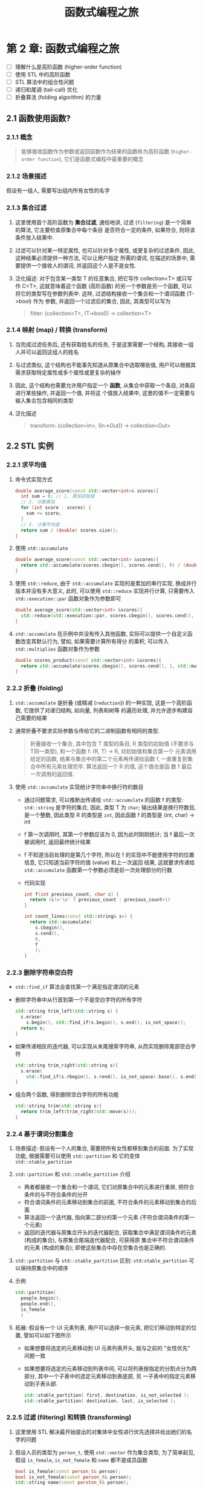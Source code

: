 #+TITLE: 函数式编程之旅

* 第 2 章: 函数式编程之旅

- [ ] 理解什么是高阶函数 (higher-order function)
- [ ] 使用 STL 中的高阶函数
- [ ] STL 算法中的组合性问题
- [ ] 递归和尾调 (tail-call) 优化
- [ ] 折叠算法 (folding algorithm) 的力量

** 2.1 函数使用函数?

*** 2.1.1 概念
#+BEGIN_QUOTE
能够接收函数作为参数或返回函数作为结果的函数称为高阶函数 (~higher-order function~), 它们是函数式编程中最重要的概念
#+END_QUOTE

*** 2.1.2 场景描述

假设有一组人, 需要写出组内所有女性的名字
[[file:c02_01.png]]

*** 2.1.3 集合过滤

1. 这里使用首个高阶函数为 **集合过滤**, 通俗地讲, 过滤 (~filtering~) 是一个简单的算法, 它主要检查原集合中每个条目
   是否符合一定的条件, 如果符合, 则将该条件放入结果中.
2. 过滤可以针对某一特定属性, 也可以针对多个属性, 或更复杂的过滤条件, 因此, 这种结果必须提供一种方法, 可以让用户指定
   所需的谓词, 在描述的场景中, 需要提供一个接收人的谓词, 并返回这个人是不是女性.
3. 泛化描述: 对于包含某一类型 T 的任意集合, 把它写作 collection<T> 或只写作 C<T>, 这就意味着这个函数 (高阶函数)
   的另一个参数是另一个函数, 可以将它的类型写在参数列表中. 这样, 过滤结构接收一个集合和一个谓词函数 (T->bool) 作为
   参数, 并返回一个过滤后的集合, 因此, 其类型可以写为
   #+BEGIN_QUOTE
filter: (collection<T>, (T->bool)) -> collection<T>
   #+END_QUOTE

*** 2.1.4 映射 (map) / 转换 (transform)

1. 当完成过滤任务后, 还有获取姓名的任务, 于是这里需要一个结构, 其接收一组人并可以返回这组人的姓名
   [[file:c02_02.png]]
2. 与过滤类似, 这个结构也不能事先知道从原集合中选取哪些值, 用户可以根据其需求获取特定属性或多个属性或更复杂的操作
3. 因此, 这个结构也需要允许用户指定一个 **函数**, 从集合中获取一个条目, 对条目进行某些操作, 并返回一个值, 并将这
   个值放入结果中, 这里的值不一定需要与输入集合包含相同的类型
4. 泛化描述
   #+BEGIN_QUOTE
transform: (collection<In>, (In->Out)) -> collection<Out>
   #+END_QUOTE
** 2.2 STL 实例
*** 2.2.1 求平均值
1. 命令式实现方式
   #+BEGIN_SRC cpp
double average_score(const std::vector<int>& scores){
  int sum = 0; // 1. 累加初始值
  // 2. 分数累加
  for (int score : scores) {
    sum += score;
  }
  // 3. 计算平均值
  return sum / (double) scores.size();
}
   #+END_SRC
2. 使用 ~std::accumulate~
   #+BEGIN_SRC cpp
double average_score(const std::vector<int> &scores){
  return std::accumulate(scores.cbegin(), scores.cend(), 0) / (double) scores.size();
}
   #+END_SRC
3. 使用 ~std::reduce~, 由于 ~std::accumulate~ 实现的是累加的串行实现, 换成并行版本并没有多大意义, 此时, 可以使用
   ~std::reduce~ 实现并行计算, 只需要传入 ~std::execution::par~ 函数对象作为参数即可
   #+BEGIN_SRC cpp
double average_score(std::vector<int> &scores){
  std::reduce(std::execution::par, scores.cbegin(), scores.cend(), 0) / (double) scores.size();
}
   #+END_SRC
4. ~std::accumulate~ 在示例中并没有传入其他函数, 实际可以提供一个自定义函数改变其默认行为, 譬如, 如果需要计算所有得分
   的乘积, 可以传入 ~std::multiplies~ 函数对象作为参数
   #+BEGIN_SRC cpp
double scores_product(const std::vector<int> &scores){
  return std::accumulate(scores.cbegin(), scores.cend(), 1, std::multiplies<int>());
}
   #+END_SRC
*** 2.2.2 折叠 (folding)
1. ~std::accumulate~ 是折叠 (或精减 (~reduction~)) 的一种实现, 这是一个高阶函数, 它提供了对递归结构, 如向量, 列表和树等
   的遍历处理, 并允许逐步构建自己需要的结果
2. 通常折叠不要求实际参数与传给它的二进制函数有相同的类型.
   #+BEGIN_QUOTE
折叠接收一个集合, 其中包含 T 类型的条目, R 类型的初始值 (不要求与 T同一类型), 和一个函数 f: (R, T) -> R, 对初始值和集合第一个
元素调用给定的函数, 结果与集合中的第二个元素再传递给函数 f, 一直重复到集合中所有元素处理完毕. 算法返回一个 R 的值, 这个值也是函
数 f 最后一次调用的返回值.
   #+END_QUOTE
   [[file:c02_06.png]]
3. 使用 ~std::accumulate~ 实现统计字符串中换行符的数目
   - 通过问题需求, 可以推断出传递给 ~std::accumulate~ 的函数 f 的类型: =std::string= 是字符的集合, 因此, 类型 T 为
     =char=; 输出结果是换行符数目, 是一个整数, 因此类型 R 的类型是 =int=, 因此函数 f 的类型是 (int, char) -> int
   - f 第一次调用时, 其第一个参数应该为 0, 因为此时刚刚统计; 当 f 最后一次被调用时, 返回最终统计结果
   - f 不知道当前处理的是第几个字符, 所以在 f 的实现中不能使用字符的位置信息, 它只知道当前字符的值 (value) 和上一次返回
     结果, 这就要求传递给 ~std::accumulate~ 函数第一个参数必须是前一次处理部分的行数
     [[file:c02_07.png]]
   - 代码实现
     #+BEGIN_SRC cpp
int f(int previous_count, char c) {
  return (c!='\n' ? previous_count : previous_count+1)
}

int count_lines(const std::string& s>) {
  return std::accumulate(
    s.cbegin(),
    s.cend(),
    0,
    f
    );
}
     #+END_SRC
*** 2.2.3 删除字符串空白符
- ~std::find_if~ 算法会查找第一个满足指定谓词的元素
- 删除字符串中从行首到第一个不是空白字符的所有字符
  #+BEGIN_SRC cpp
std::string trim_left(std::string s) {
  s.erase(
    s.begin(), std::find_if(s.begin(), s.end(), is_not_space));
  return s;
}
  #+END_SRC
- 如果传递相反的迭代器, 可以实现从末尾搜索字符串, 从而实现删除尾部空白字符
  #+BEGIN_SRC cpp
std::string trim_right(std::string s){
  s.erase(
    std::find_if(s.rbegin(), s.rend(), is_not_space).base(), s.end());
}
  #+END_SRC
- 组合两个函数, 得到删除空白字符的所有功能
  #+BEGIN_SRC cpp
std::string trim(std::string s){
  return trim_left(trim_right(std::move(s)));
}
  #+END_SRC
*** 2.2.4 基于谓词分割集合
1. 场景描述: 假设有一个人的集合, 需要把所有女性都移到集合的前面. 为了实现功能, 根据需要可以使用 ~std::partition~ 和
   它的变体 ~std::stable_partition~
2. ~std::partition~ 和 ~std::stable_partition~ 介绍
   - 两者都接收一个集合和一个谓词, 它们对原集合中的元素进行重排, 把符合条件的与不符合条件的分开
   - 符合谓词条件的元素移动到集合的前面, 不符合条件的元素移动到集合的后面
   - 算法返回一个迭代器, 指向第二部分的第一个元素 (不符合谓词条件的第一个元素)
   - 返回的迭代器与原集合开头的迭代器配合, 获取集合中满足谓词条件的元素 (构成的集合), 与原集合尾端迭代器配合, 可获得原
     集合中不符合谓词条件的元素 (构成的集合); 即使这些集合中存在空集合也是正确的.
3. ~std::partition~ 与 ~std::stable_partition~ 区别: ~std:stable_partition~ 可以保持原集合中的顺序
4. 示例
   #+BEGIN_SRC cpp
std::partition(
  people.begin(),
  people.end(),
  is_female
  )
   #+END_SRC
   [[file:c02_10.png]]
5. 拓展: 假设有一个 UI 元素列表, 用户可以选择一些元素, 把它们移动到特定的位置, 譬如可以如下图所示
   [[file:c02_11.png]]
   - 如果想要将选定的元素移动到 UI 元素列表开头, 就与之前的 "女性优先" 问题一致
   - 如果想要将选定的元素移动到列表中间, 可以将列表按指定的分割点分为两部分, 其中一个子表中的选定元素移动到表底部, 另
     一子表中的指定元素移动到子表头部.
     #+BEGIN_SRC cpp
std::stable_partition( first, destination, is_not_selected );
std::stable_partition( destination, last, is_selected );
     #+END_SRC
*** 2.2.5 过滤 (filtering) 和转换 (transforming)
1. 这里使用 STL 解决最开始提出的对集体中女性进行优先选择并给出她们的名字的问题
   [[file:c02_12.png]]
2. 假设人员的类型为 =person_t=, 使用 =std::vector= 作为集合类型, 为了简单起见, 假设 =is_female=, =is_not_female= 和
   =name= 都不是成员函数
   #+BEGIN_SRC cpp
bool is_female(const person_t& person);
bool is_not_female(const person_t& person);
std::string name(const perston_t& person);
   #+END_SRC
3. 过滤集合得到只有女性的向量, 此时使用 STL 算法有两种方式, 如果允许修改原来的集合, 可以使用 ~std::remove_if~, 反之, 则
   使用 ~std::copy_if~
   #+BEGIN_SRC cpp
// delete elements no longer needed
people.erase(
  std::remove_if(
    people.begin(),
    people.end(),
    is_not_female,
    people.end());
  );

// keep elements
std::vector<person_t> females; // create a new vector to store female elements
std::copy_if(
  people.cbegin(),
  people.cend(),
  std::back_inserter(females),
  is_female);
   #+END_SRC
4. 通过使用 ~std::transform~ 可以获取已过滤集合中的人员姓名
   #+BEGIN_SRC cpp
std::vector<std::string> names(females.size());

std::transform(
  females.cbegin(),
  females.cend(),
  names.begin(),
  name);
   #+END_SRC
** 2.3 STL 算法的可组合性
1. 手写循环方式比之前介绍的 STL 解决方案可能更加高效, 因为避免了不必要的 =people= 集合的副本生成
   #+BEGIN_SRC cpp
std::vector<std::string> names;

for(const auto& person : people){
  if (is_female(person)){
    names.push_back(name(person));
  }
}
   #+END_SRC
2. 基于 STL 的实现会生成不必要的 =people= 集合的副本, 且会创建实际不需要的附加向量, 为了解决类似问题, 可以使用指针或
   引用, 或者一个智能的迭代器, 但这增加了复杂性
3. 考虑 ~std::transform~ 和 ~std::filter~ 的方法签名, 它们被设计为 ~可组合的~.
   #+BEGIN_SRC cpp
std::filter: (collection<T>, (T->bool)) -> collection<T>;
std::transform: (collection<T>, (T->T2)) -> collection<T2>;
std::transform(std::filter(people, is_female), name)
   #+END_SRC
   - 使用一对迭代器传递集合, 可允许遍历集合的一部分, 而非全部
   - 把输出迭代器作为参数传递, 而非作为方法的返回值, 这可使得输入和输出成为不同类型的集合 (譬如, 想收集所有不同女性名字,
     可以将迭代器传递给 ~std::set~)
   - 将函数结果作为目标范围的迭代器, 并指向最后一次存储元素的下个位置, 也有优势, 譬如, 如果要建立一个包含所有人员的数组,
     女性放在前面, 后跟其他人员 (类似 ~std::stable_partition~, 但是创建一个新集合), 就可以简单两次调用 ~std::copy_if~
     就可以达成目标, 第一次复制所有女性, 第二次获取其他人, **第一次调用返回的迭代器正好指向第二次开始复制非女性成员的位置**.
     #+BEGIN_SRC cpp
std::vector<person_t> separated(people.size());

// 最后一个人员复制后, 返回位置
const auto last = std::copy_if(
  people.cbegin(),
  people.cend(),
  separated.begin(),
  if_female
  );

std::copy_if(
  people.cbegin(),
  people.cend(),
  last, // 存放所有女性之外的成员
  is_not_female);
     #+END_SRC
** 2.4 编写自己的高阶函数
*** 2.4.1 接收函数作为参数
1. 在之前获取女性名字的例子中, 如果不想限定为女性, 想用其他谓词条件, 创建一个可以多次使用的函数是很有用的
2. 如果这个函数可以处理任意类型的集合和任意结果类型的集合, 而不限于人的向量, 它将更有用
3. 可以把人向量作为常饮用传递, 把函数类型用作模板参数, 可以不损失程序的性能, 让编译器在编译阶段确定具体的类型, 类似下
   面的代码, 允许用户传递任意类似函数的东西, 可以像普通函数一样调用它
   #+BEGIN_SRC cpp
template<typename FilterFunction>
std::vector<std::string> names_for(
  const std::vector<person_t> &people,
  FilterFunction filter
  );
   #+END_SRC
*** 2.4.2 用循环实现
1. 对于上面的 ~names_for~ 函数, 可以使用 STL 算法实现, 但并不一定, 如果没有充足的理由, 建议尽可能使用 STL 算法
2. 使用手动编写的循环实现 ~names_for~ 函数性能会更好, STL 的组合导致的性能问题可以使用 ~ranges~ 来尝试改进
   #+BEGIN_SRC cpp
// 使用硬编码循环实现函数
template <typename FilterFunction>
std::vector<std::string> names_for(
  const std::vector<person_t> &people,
  FilterFunction filter
  ){
  std::vector<std::string> result;

  for(const person_t &person : people) {
    if (filter (person)){
      result.push_back(name(person));
    }
  }

  return results;
}
   #+END_SRC
*** 2.4.3 递归 (recursive) 和尾调用优化 (tail-call optimization)
1. 之前的硬编码循环从外部看是 "纯" 的, 但具体的实现并非如此, 当发现一个新的符合条件的人员时, 它就要修改结果向量
2. 在纯 FP 语言中是不存在循环的, 遍历集合的函数通常是由递归实现的
3. 对于一个非空向量, 可以递归地处理它的头 (第一个元素) 和尾 (所有其他元素), 这又可以被看作一个向量. 如果头向量
   满足谓词, 则把它包含在结果中, 如果接收到一个空向量, 则不需要处理, 即返回一个空向量
4. 假设有一个 ~tail~ 函数, 它接收一个向量并返回它的 "尾", 还有一个 ~prepend~ 函数, 它接收一个元素和一个向量,
   返回原来向量的副本, 把这个元素添加到结果向量的前面, 则实现如下
   #+BEGIN_SRC cpp
// 相关递归实现
template<typename FilterFunction>
std::vector<std::string> names_for(
  const std::vector<person_t> &people,
  FilterFunction filter
  ){
  if(people.empty()){
    return {}; // 如果集合为空, 返回结果为空
  } else {
    const auto head = people.front();
    const auto processed_tail = names_for( // 递归调用函数处理集合的尾
      tail(people),
      filter
      );
    // 如果第一个元素符合条件, 将它包含在结果中, 否则跳过它
    if (filter(head)) {
      return prepend(name(head), processed_tail);
    } else {
      return processed_tail;
    }
  }
}
   #+END_SRC
5. 上述实现是低效的
   - 由于某种原因导致 ~tail~ 函数不存在: 实现 ~tail~ 需要创建一个新向量并将所有旧向量中元素复制到其中 (第一个元
     素除外); 不过此时可以通过一对迭代器代替向量作为输入来解决, 此时只需要移动迭代器使其指向第一个元素即可获取向量尾
     #+BEGIN_SRC cpp
template <typename FilterFunction, typename Iterator>
std::vector<std::string> names_for(
  Iterator people_begin,
  Iterator people_end,
  FilterFunction filter
  ){
  ...
  const auto processed_tail = names_for(
    people_begin + 1;
    people_end,
    filter
    );
  ...
}
     #+END_SRC
   - 将元素插入到向量前面的情况不多, 如果是硬编码的循环中使用添加, 在向量连接时, 比前置 (插入) 更高效
   - 如果集合大量调用这个函数, 由于每次递归都会占用堆栈中的内存, 如果堆栈溢出会导致程序崩溃, 即便集合不大, 堆栈不溢出,
     但是函数调用一样会付出代价, 简单的循环会更高效
   - 为了解决递归的问题, 必须依赖编译器将递归转换为循环, 为了让编译器实现转换, 必须实现称为 "尾递归" (tail recursion)
     形式, 在尾递归中, 递归调用是函数的最后一件事: **递归后不能做任何事情**
   - 之前实现的都不是 "尾递归", 因为用户会从递归调用中获取结果, 将函数改造为尾递归必须寻找一种策略, 可以收集中间结果,
     这样就必须使用一个附加参数
     #+BEGIN_SRC cpp
// 尾递归实现
template <typename FilterFunction, typename Iterator>
std::vector<std::string> names_for_helper(
  Iterator people_begin,
  Iterator people_end,
  FilterFunction filter,
  std::vector<std::string> previously_collected
  ){
  if(people_begin == people_end){
    return previously_collected;
  } else {
    const auto head = *people_begin;
    if (filter(head)) {
      previously_collected.push_back(name(head));
    }
    return names_for_helper(
      people_begin + 1,
      people_end,
      filter,
      std::move(previously_collected)
      );
  }
}
     #+END_SRC
   - 现在可以返回已经计算的或内层递归调用返回的值, 但有个小问题, 必须使用附加参数调用函数, 因此, 将其命名为 ~names_for_helper~,
     对主函数进行修改, 调用该辅助函数, 并传递一个空向量作为 =previously_collected= 参数, 此时, 支持尾递归优化 (TCO) 编译器
     就可以将这个递归函数转换为一个简单的循环, 此时的实现就和硬编码循环一样高效
     #+BEGIN_SRC cpp
template <typename FilterFunction, typename Iterator>
std::vector<std::string> names_for(
  Iterator people_begin,
  Iterator people_end,
  FilterFunction filter)
{
  return names_for_helper(
    people_begin,
    people_end,
    filter,
    {});
}
     #+END_SRC
*** 2.4.4 使用折叠实现
1. 使用递归是一种低水平的结构, 即使在纯 FP 语言中也有避免手工实现, 之所以如此, 是因为递归太过复杂了
2. 折叠一次取得一个元素, 并对以前累加的值和当前元素施加指定的函数, 这和之前的 ~names_for_helper~ 实现是一致的.
   实质上, 折叠是编写尾递归函数遍历集合的一种更好的方式, 共同的部分被抽取出来, 用户只需要指定集合, 初始值和必须
   的累加处理过程
   #+BEGIN_SRC cpp
std::vector<std::string> append_name_if(
  std::vector<std::string> previously_collected,
  const person_t &person
  ){
  if (filter (person)) {
    previously_collected.push_back(name(person));
  }
  return previously_collected;
}
...

return std::accumulate(
  people.cbegin(),
  people.cend(),
  std::vector<std::string> {},
  append_name_if
  );
   #+END_SRC
